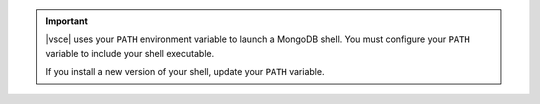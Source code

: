.. important::

   |vsce| uses your ``PATH`` environment variable to launch a MongoDB 
   shell. You must configure your ``PATH`` variable to include your 
   shell executable.

   If you install a new version of your shell, update your ``PATH`` 
   variable.

